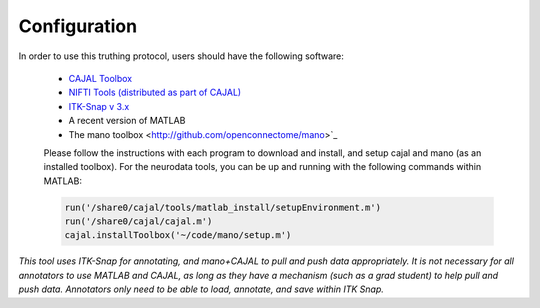 Configuration
*************

In order to use this truthing protocol, users should have the following software:

 * `CAJAL Toolbox <http://github.com/openconnectome/cajal>`_
 * `NIFTI Tools (distributed as part of CAJAL) <http://www.mathworks.com/matlabcentral/fileexchange/8797-tools-for-nifti-and-analyze-image>`_
 * `ITK-Snap v 3.x <http://www.itksnap.org/>`_
 * A recent version of MATLAB
 * The mano toolbox <http://github.com/openconnectome/mano>`_

 Please follow the instructions with each program to download and install, and setup cajal and mano (as an installed toolbox).
 For the neurodata tools, you can be up and running with the following commands within MATLAB:

 .. code-block:: bash

   run('/share0/cajal/tools/matlab_install/setupEnvironment.m')
   run('/share0/cajal/cajal.m')
   cajal.installToolbox('~/code/mano/setup.m')

*This tool uses ITK-Snap for annotating, and mano+CAJAL to pull and push data appropriately.  It is not necessary for all annotators to use MATLAB and CAJAL, as long as they have a mechanism (such as a grad student) to help pull and push data.  Annotators only need to be able to load, annotate, and save within ITK Snap.*
